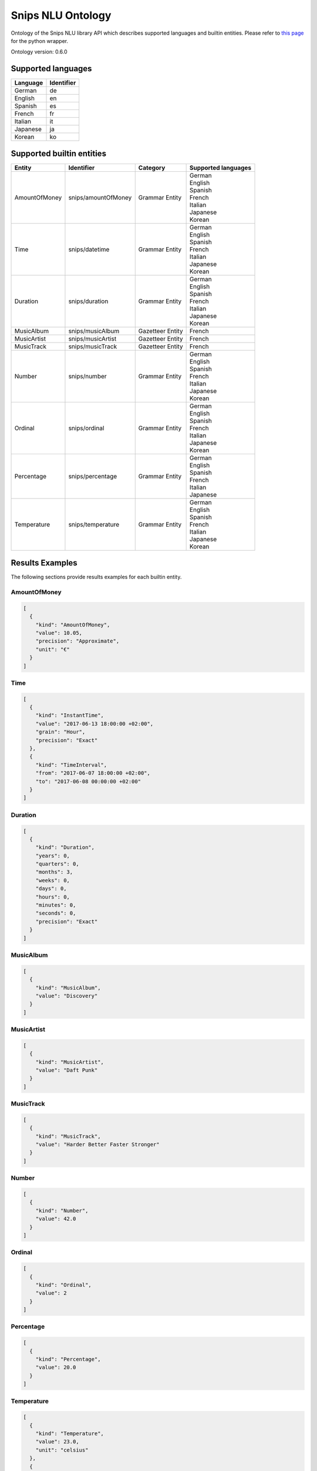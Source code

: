 Snips NLU Ontology
==================

.. image:: https://travis-ci.org/snipsco/snips-nlu-ontology.svg?branch=develop
   :target: https://travis-ci.org/snipsco/snips-nlu-ontology

.. image:: https://ci.appveyor.com/api/projects/status/github/snipsco/snips-nlu-ontology?branch=develop&svg=true
   :target: https://ci.appveyor.com/project/snipsco/snips-nlu-ontology

Ontology of the Snips NLU library API which describes supported languages and builtin entities.
Please refer to `this page <platforms/snips-nlu-ontology-python>`_ for the python wrapper.

Ontology version: 0.6.0

Supported languages
-------------------

+----------+------------+
| Language | Identifier |
+==========+============+
| German   | de         |
+----------+------------+
| English  | en         |
+----------+------------+
| Spanish  | es         |
+----------+------------+
| French   | fr         |
+----------+------------+
| Italian  | it         |
+----------+------------+
| Japanese | ja         |
+----------+------------+
| Korean   | ko         |
+----------+------------+

Supported builtin entities
--------------------------

+---------------+---------------------+------------------+---------------------+
| Entity        | Identifier          | Category         | Supported languages |
+===============+=====================+==================+=====================+
| AmountOfMoney | snips/amountOfMoney | Grammar Entity   | | German            |
|               |                     |                  | | English           |
|               |                     |                  | | Spanish           |
|               |                     |                  | | French            |
|               |                     |                  | | Italian           |
|               |                     |                  | | Japanese          |
|               |                     |                  | | Korean            |
+---------------+---------------------+------------------+---------------------+
| Time          | snips/datetime      | Grammar Entity   | | German            |
|               |                     |                  | | English           |
|               |                     |                  | | Spanish           |
|               |                     |                  | | French            |
|               |                     |                  | | Italian           |
|               |                     |                  | | Japanese          |
|               |                     |                  | | Korean            |
+---------------+---------------------+------------------+---------------------+
| Duration      | snips/duration      | Grammar Entity   | | German            |
|               |                     |                  | | English           |
|               |                     |                  | | Spanish           |
|               |                     |                  | | French            |
|               |                     |                  | | Italian           |
|               |                     |                  | | Japanese          |
|               |                     |                  | | Korean            |
+---------------+---------------------+------------------+---------------------+
| MusicAlbum    | snips/musicAlbum    | Gazetteer Entity | | French            |
+---------------+---------------------+------------------+---------------------+
| MusicArtist   | snips/musicArtist   | Gazetteer Entity | | French            |
+---------------+---------------------+------------------+---------------------+
| MusicTrack    | snips/musicTrack    | Gazetteer Entity | | French            |
+---------------+---------------------+------------------+---------------------+
| Number        | snips/number        | Grammar Entity   | | German            |
|               |                     |                  | | English           |
|               |                     |                  | | Spanish           |
|               |                     |                  | | French            |
|               |                     |                  | | Italian           |
|               |                     |                  | | Japanese          |
|               |                     |                  | | Korean            |
+---------------+---------------------+------------------+---------------------+
| Ordinal       | snips/ordinal       | Grammar Entity   | | German            |
|               |                     |                  | | English           |
|               |                     |                  | | Spanish           |
|               |                     |                  | | French            |
|               |                     |                  | | Italian           |
|               |                     |                  | | Japanese          |
|               |                     |                  | | Korean            |
+---------------+---------------------+------------------+---------------------+
| Percentage    | snips/percentage    | Grammar Entity   | | German            |
|               |                     |                  | | English           |
|               |                     |                  | | Spanish           |
|               |                     |                  | | French            |
|               |                     |                  | | Italian           |
|               |                     |                  | | Japanese          |
+---------------+---------------------+------------------+---------------------+
| Temperature   | snips/temperature   | Grammar Entity   | | German            |
|               |                     |                  | | English           |
|               |                     |                  | | Spanish           |
|               |                     |                  | | French            |
|               |                     |                  | | Italian           |
|               |                     |                  | | Japanese          |
|               |                     |                  | | Korean            |
+---------------+---------------------+------------------+---------------------+

Results Examples
----------------

The following sections provide results examples for each builtin entity.

-------------
AmountOfMoney
-------------

.. code-block:: json

   [
     {
       "kind": "AmountOfMoney",
       "value": 10.05,
       "precision": "Approximate",
       "unit": "€"
     }
   ]

----
Time
----

.. code-block:: json

   [
     {
       "kind": "InstantTime",
       "value": "2017-06-13 18:00:00 +02:00",
       "grain": "Hour",
       "precision": "Exact"
     },
     {
       "kind": "TimeInterval",
       "from": "2017-06-07 18:00:00 +02:00",
       "to": "2017-06-08 00:00:00 +02:00"
     }
   ]

--------
Duration
--------

.. code-block:: json

   [
     {
       "kind": "Duration",
       "years": 0,
       "quarters": 0,
       "months": 3,
       "weeks": 0,
       "days": 0,
       "hours": 0,
       "minutes": 0,
       "seconds": 0,
       "precision": "Exact"
     }
   ]

----------
MusicAlbum
----------

.. code-block:: json

   [
     {
       "kind": "MusicAlbum",
       "value": "Discovery"
     }
   ]

-----------
MusicArtist
-----------

.. code-block:: json

   [
     {
       "kind": "MusicArtist",
       "value": "Daft Punk"
     }
   ]

----------
MusicTrack
----------

.. code-block:: json

   [
     {
       "kind": "MusicTrack",
       "value": "Harder Better Faster Stronger"
     }
   ]

------
Number
------

.. code-block:: json

   [
     {
       "kind": "Number",
       "value": 42.0
     }
   ]

-------
Ordinal
-------

.. code-block:: json

   [
     {
       "kind": "Ordinal",
       "value": 2
     }
   ]

----------
Percentage
----------

.. code-block:: json

   [
     {
       "kind": "Percentage",
       "value": 20.0
     }
   ]

-----------
Temperature
-----------

.. code-block:: json

   [
     {
       "kind": "Temperature",
       "value": 23.0,
       "unit": "celsius"
     },
     {
       "kind": "Temperature",
       "value": 60.0,
       "unit": "fahrenheit"
     }
   ]

